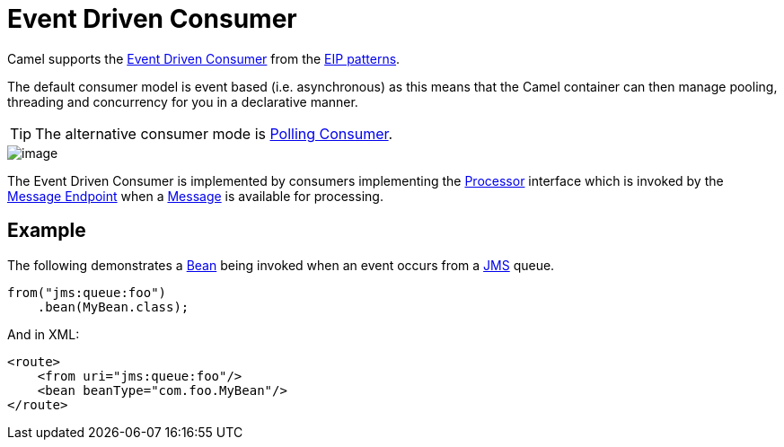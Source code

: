 = Event Driven Consumer

Camel supports the
http://www.enterpriseintegrationpatterns.com/EventDrivenConsumer.html[Event Driven Consumer]
from the
xref:enterprise-integration-patterns.adoc[EIP patterns].

The default consumer model is event based (i.e. asynchronous)
as this means that the Camel container can then manage pooling,
threading and concurrency for you in a declarative manner.

TIP: The alternative consumer mode is xref:pollEnrich-eip.adoc[Polling Consumer].

image::eip/EventDrivenConsumerSolution.gif[image]

The Event Driven Consumer is implemented by consumers implementing the
http://javadoc.io/doc/org.apache.camel/camel-api/latest/org/apache/camel/Processor.html[Processor]
interface which is invoked by the xref:message-endpoint.adoc[Message Endpoint]
when a xref:message.adoc[Message] is available for processing.

== Example

The following demonstrates a xref:bean-eip.adoc[Bean] being invoked when
an event occurs from a xref:ROOT:jms-component.adoc[JMS] queue.

[source,java]
----
from("jms:queue:foo")
    .bean(MyBean.class);
----

And in XML:

[source,xml]
----
<route>
    <from uri="jms:queue:foo"/>
    <bean beanType="com.foo.MyBean"/>
</route>
----

